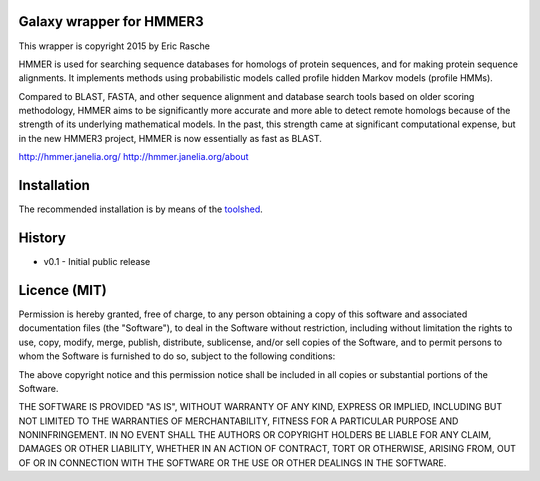 Galaxy wrapper for HMMER3
=========================

This wrapper is copyright 2015 by Eric Rasche

HMMER is used for searching sequence databases for homologs of protein
sequences, and for making protein sequence alignments. It implements methods
using probabilistic models called profile hidden Markov models (profile HMMs).

Compared to BLAST, FASTA, and other sequence alignment and database search
tools based on older scoring methodology, HMMER aims to be significantly more
accurate and more able to detect remote homologs because of the strength of its
underlying mathematical models. In the past, this strength came at significant
computational expense, but in the new HMMER3 project, HMMER is now essentially
as fast as BLAST.

http://hmmer.janelia.org/
http://hmmer.janelia.org/about


Installation
============

The recommended installation is by means of the toolshed_.

.. _toolshed: http://toolshed.g2.bx.psu.edu/view/iuc/hmmer3


History
=======

* v0.1      - Initial public release


Licence (MIT)
=============

Permission is hereby granted, free of charge, to any person obtaining a copy
of this software and associated documentation files (the "Software"), to deal
in the Software without restriction, including without limitation the rights
to use, copy, modify, merge, publish, distribute, sublicense, and/or sell
copies of the Software, and to permit persons to whom the Software is
furnished to do so, subject to the following conditions:

The above copyright notice and this permission notice shall be included in
all copies or substantial portions of the Software.

THE SOFTWARE IS PROVIDED "AS IS", WITHOUT WARRANTY OF ANY KIND, EXPRESS OR
IMPLIED, INCLUDING BUT NOT LIMITED TO THE WARRANTIES OF MERCHANTABILITY,
FITNESS FOR A PARTICULAR PURPOSE AND NONINFRINGEMENT. IN NO EVENT SHALL THE
AUTHORS OR COPYRIGHT HOLDERS BE LIABLE FOR ANY CLAIM, DAMAGES OR OTHER
LIABILITY, WHETHER IN AN ACTION OF CONTRACT, TORT OR OTHERWISE, ARISING FROM,
OUT OF OR IN CONNECTION WITH THE SOFTWARE OR THE USE OR OTHER DEALINGS IN
THE SOFTWARE.
